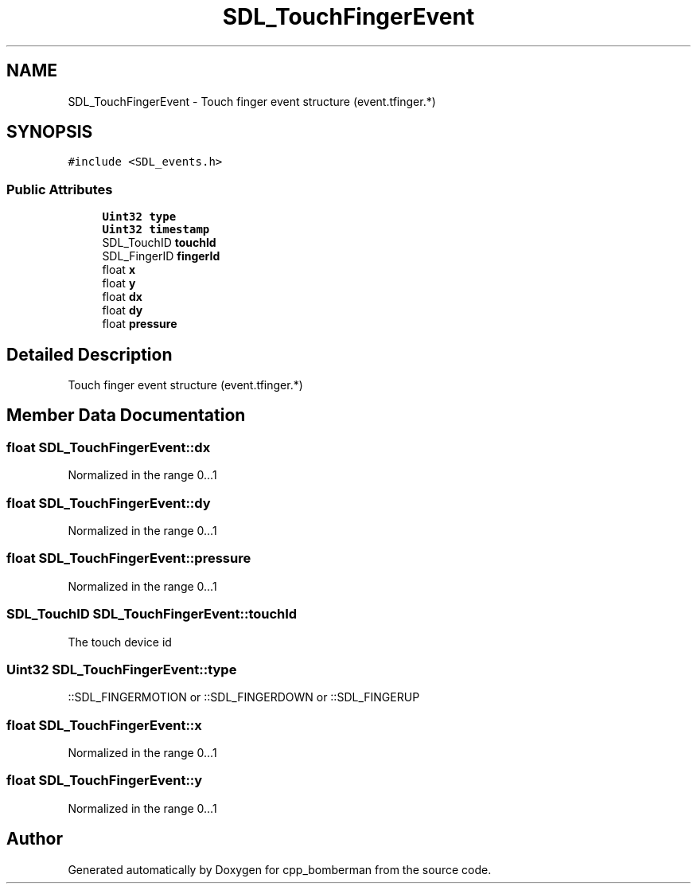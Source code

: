 .TH "SDL_TouchFingerEvent" 3 "Sun Jun 7 2015" "Version 0.42" "cpp_bomberman" \" -*- nroff -*-
.ad l
.nh
.SH NAME
SDL_TouchFingerEvent \- Touch finger event structure (event\&.tfinger\&.*)  

.SH SYNOPSIS
.br
.PP
.PP
\fC#include <SDL_events\&.h>\fP
.SS "Public Attributes"

.in +1c
.ti -1c
.RI "\fBUint32\fP \fBtype\fP"
.br
.ti -1c
.RI "\fBUint32\fP \fBtimestamp\fP"
.br
.ti -1c
.RI "SDL_TouchID \fBtouchId\fP"
.br
.ti -1c
.RI "SDL_FingerID \fBfingerId\fP"
.br
.ti -1c
.RI "float \fBx\fP"
.br
.ti -1c
.RI "float \fBy\fP"
.br
.ti -1c
.RI "float \fBdx\fP"
.br
.ti -1c
.RI "float \fBdy\fP"
.br
.ti -1c
.RI "float \fBpressure\fP"
.br
.in -1c
.SH "Detailed Description"
.PP 
Touch finger event structure (event\&.tfinger\&.*) 
.SH "Member Data Documentation"
.PP 
.SS "float SDL_TouchFingerEvent::dx"
Normalized in the range 0\&.\&.\&.1 
.SS "float SDL_TouchFingerEvent::dy"
Normalized in the range 0\&.\&.\&.1 
.SS "float SDL_TouchFingerEvent::pressure"
Normalized in the range 0\&.\&.\&.1 
.SS "SDL_TouchID SDL_TouchFingerEvent::touchId"
The touch device id 
.SS "\fBUint32\fP SDL_TouchFingerEvent::type"
::SDL_FINGERMOTION or ::SDL_FINGERDOWN or ::SDL_FINGERUP 
.SS "float SDL_TouchFingerEvent::x"
Normalized in the range 0\&.\&.\&.1 
.SS "float SDL_TouchFingerEvent::y"
Normalized in the range 0\&.\&.\&.1 

.SH "Author"
.PP 
Generated automatically by Doxygen for cpp_bomberman from the source code\&.
